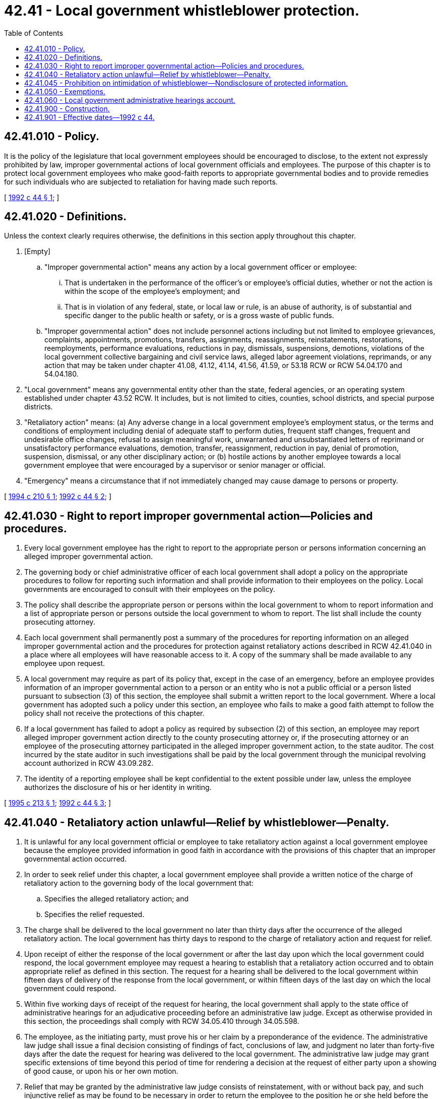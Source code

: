 = 42.41 - Local government whistleblower protection.
:toc:

== 42.41.010 - Policy.
It is the policy of the legislature that local government employees should be encouraged to disclose, to the extent not expressly prohibited by law, improper governmental actions of local government officials and employees. The purpose of this chapter is to protect local government employees who make good-faith reports to appropriate governmental bodies and to provide remedies for such individuals who are subjected to retaliation for having made such reports.

[ http://lawfilesext.leg.wa.gov/biennium/1991-92/Pdf/Bills/Session%20Laws/Senate/6321-S.SL.pdf?cite=1992%20c%2044%20§%201[1992 c 44 § 1]; ]

== 42.41.020 - Definitions.
Unless the context clearly requires otherwise, the definitions in this section apply throughout this chapter.

. [Empty]
.. "Improper governmental action" means any action by a local government officer or employee:

... That is undertaken in the performance of the officer's or employee's official duties, whether or not the action is within the scope of the employee's employment; and

... That is in violation of any federal, state, or local law or rule, is an abuse of authority, is of substantial and specific danger to the public health or safety, or is a gross waste of public funds.

.. "Improper governmental action" does not include personnel actions including but not limited to employee grievances, complaints, appointments, promotions, transfers, assignments, reassignments, reinstatements, restorations, reemployments, performance evaluations, reductions in pay, dismissals, suspensions, demotions, violations of the local government collective bargaining and civil service laws, alleged labor agreement violations, reprimands, or any action that may be taken under chapter 41.08, 41.12, 41.14, 41.56, 41.59, or 53.18 RCW or RCW 54.04.170 and 54.04.180.

. "Local government" means any governmental entity other than the state, federal agencies, or an operating system established under chapter 43.52 RCW. It includes, but is not limited to cities, counties, school districts, and special purpose districts.

. "Retaliatory action" means: (a) Any adverse change in a local government employee's employment status, or the terms and conditions of employment including denial of adequate staff to perform duties, frequent staff changes, frequent and undesirable office changes, refusal to assign meaningful work, unwarranted and unsubstantiated letters of reprimand or unsatisfactory performance evaluations, demotion, transfer, reassignment, reduction in pay, denial of promotion, suspension, dismissal, or any other disciplinary action; or (b) hostile actions by another employee towards a local government employee that were encouraged by a supervisor or senior manager or official.

. "Emergency" means a circumstance that if not immediately changed may cause damage to persons or property.

[ http://lawfilesext.leg.wa.gov/biennium/1993-94/Pdf/Bills/Session%20Laws/House/1159-S.SL.pdf?cite=1994%20c%20210%20§%201[1994 c 210 § 1]; http://lawfilesext.leg.wa.gov/biennium/1991-92/Pdf/Bills/Session%20Laws/Senate/6321-S.SL.pdf?cite=1992%20c%2044%20§%202[1992 c 44 § 2]; ]

== 42.41.030 - Right to report improper governmental action—Policies and procedures.
. Every local government employee has the right to report to the appropriate person or persons information concerning an alleged improper governmental action.

. The governing body or chief administrative officer of each local government shall adopt a policy on the appropriate procedures to follow for reporting such information and shall provide information to their employees on the policy. Local governments are encouraged to consult with their employees on the policy.

. The policy shall describe the appropriate person or persons within the local government to whom to report information and a list of appropriate person or persons outside the local government to whom to report. The list shall include the county prosecuting attorney.

. Each local government shall permanently post a summary of the procedures for reporting information on an alleged improper governmental action and the procedures for protection against retaliatory actions described in RCW 42.41.040 in a place where all employees will have reasonable access to it. A copy of the summary shall be made available to any employee upon request.

. A local government may require as part of its policy that, except in the case of an emergency, before an employee provides information of an improper governmental action to a person or an entity who is not a public official or a person listed pursuant to subsection (3) of this section, the employee shall submit a written report to the local government. Where a local government has adopted such a policy under this section, an employee who fails to make a good faith attempt to follow the policy shall not receive the protections of this chapter.

. If a local government has failed to adopt a policy as required by subsection (2) of this section, an employee may report alleged improper government action directly to the county prosecuting attorney or, if the prosecuting attorney or an employee of the prosecuting attorney participated in the alleged improper government action, to the state auditor. The cost incurred by the state auditor in such investigations shall be paid by the local government through the municipal revolving account authorized in RCW 43.09.282.

. The identity of a reporting employee shall be kept confidential to the extent possible under law, unless the employee authorizes the disclosure of his or her identity in writing.

[ http://lawfilesext.leg.wa.gov/biennium/1995-96/Pdf/Bills/Session%20Laws/House/1583.SL.pdf?cite=1995%20c%20213%20§%201[1995 c 213 § 1]; http://lawfilesext.leg.wa.gov/biennium/1991-92/Pdf/Bills/Session%20Laws/Senate/6321-S.SL.pdf?cite=1992%20c%2044%20§%203[1992 c 44 § 3]; ]

== 42.41.040 - Retaliatory action unlawful—Relief by whistleblower—Penalty.
. It is unlawful for any local government official or employee to take retaliatory action against a local government employee because the employee provided information in good faith in accordance with the provisions of this chapter that an improper governmental action occurred.

. In order to seek relief under this chapter, a local government employee shall provide a written notice of the charge of retaliatory action to the governing body of the local government that:

.. Specifies the alleged retaliatory action; and

.. Specifies the relief requested.

. The charge shall be delivered to the local government no later than thirty days after the occurrence of the alleged retaliatory action. The local government has thirty days to respond to the charge of retaliatory action and request for relief.

. Upon receipt of either the response of the local government or after the last day upon which the local government could respond, the local government employee may request a hearing to establish that a retaliatory action occurred and to obtain appropriate relief as defined in this section. The request for a hearing shall be delivered to the local government within fifteen days of delivery of the response from the local government, or within fifteen days of the last day on which the local government could respond.

. Within five working days of receipt of the request for hearing, the local government shall apply to the state office of administrative hearings for an adjudicative proceeding before an administrative law judge. Except as otherwise provided in this section, the proceedings shall comply with RCW 34.05.410 through 34.05.598.

. The employee, as the initiating party, must prove his or her claim by a preponderance of the evidence. The administrative law judge shall issue a final decision consisting of findings of fact, conclusions of law, and judgment no later than forty-five days after the date the request for hearing was delivered to the local government. The administrative law judge may grant specific extensions of time beyond this period of time for rendering a decision at the request of either party upon a showing of good cause, or upon his or her own motion.

. Relief that may be granted by the administrative law judge consists of reinstatement, with or without back pay, and such injunctive relief as may be found to be necessary in order to return the employee to the position he or she held before the retaliatory action and to prevent any recurrence of retaliatory action. The administrative law judge may award costs and reasonable attorneys' fees to the prevailing party.

. If a determination is made that retaliatory action has been taken against the employee, the administrative law judge may, in addition to any other remedy, impose a civil penalty personally upon the retaliator of up to three thousand dollars payable by each person found to have retaliated against the employee and recommend to the local government that any person found to have retaliated against the employee be suspended with or without pay or dismissed. All penalties recovered shall be paid to the local government administrative hearings account created in RCW 42.41.060.

. The final decision of the administrative law judge is subject to judicial review under the arbitrary and capricious standard. Relief ordered by the administrative law judge may be enforced by petition to superior court.

[ http://lawfilesext.leg.wa.gov/biennium/1991-92/Pdf/Bills/Session%20Laws/Senate/6321-S.SL.pdf?cite=1992%20c%2044%20§%204[1992 c 44 § 4]; ]

== 42.41.045 - Prohibition on intimidation of whistleblower—Nondisclosure of protected information.
. A local government official or employee may not use his or her official authority or influence, directly or indirectly, to threaten, intimidate, or coerce an employee for the purpose of interfering with that employee's right to disclose information concerning an improper governmental action in accordance with the provisions of this chapter.

. Nothing in this section authorizes an individual to disclose information prohibited by law.

[ http://lawfilesext.leg.wa.gov/biennium/1993-94/Pdf/Bills/Session%20Laws/House/1159-S.SL.pdf?cite=1994%20c%20210%20§%202[1994 c 210 § 2]; ]

== 42.41.050 - Exemptions.
Any local government that has adopted or adopts a program for reporting alleged improper governmental actions and adjudicating retaliation resulting from such reporting shall be exempt from this chapter if the program meets the intent of this chapter.

[ http://lawfilesext.leg.wa.gov/biennium/1991-92/Pdf/Bills/Session%20Laws/Senate/6321-S.SL.pdf?cite=1992%20c%2044%20§%206[1992 c 44 § 6]; ]

== 42.41.060 - Local government administrative hearings account.
The local government administrative hearings account is created in the custody of the state treasurer. All receipts from penalties in RCW 42.41.040 and the surcharges under RCW 43.09.2801 shall be deposited into the account. Expenditures from the account may be used only for administrative hearings under this chapter. Only the chief administrative law judge or his or her designee may authorize expenditures from the account. The account is subject to allotment procedures under chapter 43.88 RCW, but no appropriation is required for expenditures.

[ http://lawfilesext.leg.wa.gov/biennium/1991-92/Pdf/Bills/Session%20Laws/Senate/6321-S.SL.pdf?cite=1992%20c%2044%20§%207[1992 c 44 § 7]; ]

== 42.41.900 - Construction.
This chapter shall not be construed to permit disclosures that would diminish the rights of any person to the continued protection of confidentiality of communications where statute or common law provides such protection.

[ http://lawfilesext.leg.wa.gov/biennium/1991-92/Pdf/Bills/Session%20Laws/Senate/6321-S.SL.pdf?cite=1992%20c%2044%20§%205[1992 c 44 § 5]; ]

== 42.41.901 - Effective dates—1992 c 44.
Sections 1 through 10 of this act shall take effect January 1, 1993. Section 11 of this act shall take effect July 1, 1992.

[ http://lawfilesext.leg.wa.gov/biennium/1991-92/Pdf/Bills/Session%20Laws/Senate/6321-S.SL.pdf?cite=1992%20c%2044%20§%2013[1992 c 44 § 13]; ]

